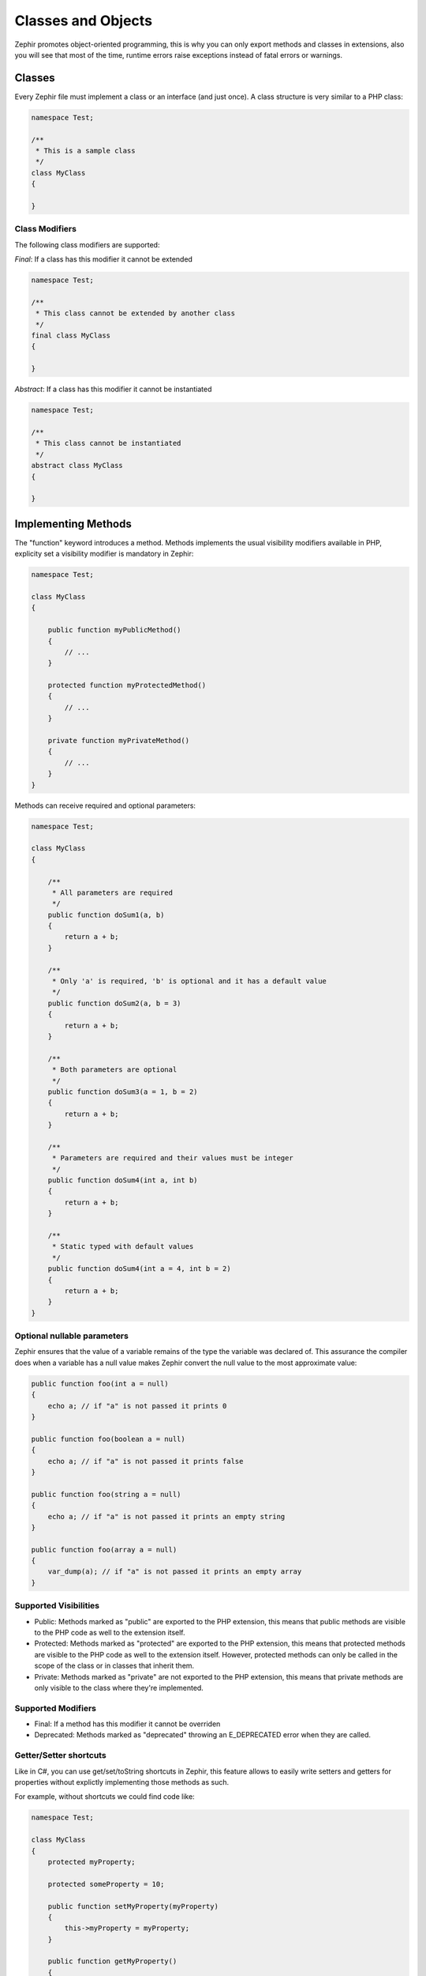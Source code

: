 Classes and Objects
===================
Zephir promotes object-oriented programming, this is why you can only export methods
and classes in extensions, also you will see that most of the time, runtime errors raise
exceptions instead of fatal errors or warnings.

Classes
-------
Every Zephir file must implement a class or an interface (and just once). A class structure
is very similar to a PHP class:

.. code-block:: zephir

    namespace Test;

    /**
     * This is a sample class
     */
    class MyClass
    {

    }

Class Modifiers
^^^^^^^^^^^^^^^
The following class modifiers are supported:

*Final*: If a class has this modifier it cannot be extended

.. code-block:: zephir

    namespace Test;

    /**
     * This class cannot be extended by another class
     */
    final class MyClass
    {

    }

*Abstract*: If a class has this modifier it cannot be instantiated

.. code-block:: zephir

    namespace Test;

    /**
     * This class cannot be instantiated
     */
    abstract class MyClass
    {

    }

Implementing Methods
--------------------
The "function" keyword introduces a method. Methods implements the usual visibility modifiers available
in PHP, explicity set a visibility modifier is mandatory in Zephir:

.. code-block:: zephir

    namespace Test;

    class MyClass
    {

        public function myPublicMethod()
        {
            // ...
        }

        protected function myProtectedMethod()
        {
            // ...
        }

        private function myPrivateMethod()
        {
            // ...
        }
    }

Methods can receive required and optional parameters:

.. code-block:: zephir

    namespace Test;

    class MyClass
    {

        /**
         * All parameters are required
         */
        public function doSum1(a, b)
        {
            return a + b;
        }

        /**
         * Only 'a' is required, 'b' is optional and it has a default value
         */
        public function doSum2(a, b = 3)
        {
            return a + b;
        }

        /**
         * Both parameters are optional
         */
        public function doSum3(a = 1, b = 2)
        {
            return a + b;
        }

        /**
         * Parameters are required and their values must be integer
         */
        public function doSum4(int a, int b)
        {
            return a + b;
        }

        /**
         * Static typed with default values
         */
        public function doSum4(int a = 4, int b = 2)
        {
            return a + b;
        }
    }

Optional nullable parameters
^^^^^^^^^^^^^^^^^^^^^^^^^^^^
Zephir ensures that the value of a variable remains of the type the variable was declared of.
This assurance the compiler does when a variable has a null value makes Zephir convert the null
value to the most approximate value:

.. code-block:: zephir

    public function foo(int a = null)
    {
        echo a; // if "a" is not passed it prints 0
    }

    public function foo(boolean a = null)
    {
        echo a; // if "a" is not passed it prints false
    }

    public function foo(string a = null)
    {
        echo a; // if "a" is not passed it prints an empty string
    }

    public function foo(array a = null)
    {
        var_dump(a); // if "a" is not passed it prints an empty array
    }

Supported Visibilities
^^^^^^^^^^^^^^^^^^^^^^

* Public: Methods marked as "public" are exported to the PHP extension, this means that public methods are visible to the PHP code as well to the extension itself.

* Protected: Methods marked as "protected" are exported to the PHP extension, this means that protected methods are visible to the PHP code as well to the extension itself. However, protected methods can only be called in the scope of the class or in classes that inherit them.

* Private: Methods marked as "private" are not exported to the PHP extension, this means that private methods are only visible to the class where they're implemented.

Supported Modifiers
^^^^^^^^^^^^^^^^^^^

* Final: If a method has this modifier it cannot be overriden

* Deprecated: Methods marked as "deprecated" throwing an E_DEPRECATED error when they are called.

Getter/Setter shortcuts
^^^^^^^^^^^^^^^^^^^^^^^
Like in C#, you can use get/set/toString shortcuts in Zephir, this feature allows to easily write setters and getters for properties without explictly
implementing those methods as such.

For example, without shortcuts we could find code like:

.. code-block:: zephir

    namespace Test;

    class MyClass
    {
        protected myProperty;

        protected someProperty = 10;

        public function setMyProperty(myProperty)
        {
            this->myProperty = myProperty;
        }

        public function getMyProperty()
        {
            return this->myProperty;
        }

        public function setSomeProperty(someProperty)
        {
            this->someProperty = someProperty;
        }

        public function getSomeProperty()
        {
            return this->someProperty;
        }

        public function __toString()
        {
            return this->myProperty;
        }

     }

You can write the same code using shortcuts as follows:

.. code-block:: zephir

    namespace App;

    class MyClass
    {
        protected myProperty {
            set, get, toString
        };

        protected someProperty = 10 {
            set, get
        };

    }

When the code is compiled those methods are exported as real methods but you don’t have to write them one by one.

Return Type Hints
^^^^^^^^^^^^^^^^^
Methods in classes and interfaces can have return type hints, these will provide useful extra information to the compiler
to inform you about errors in your application. Consider the following example:

.. code-block:: zephir

    namespace App;

    class MyClass
    {
        public function getSomeData() -> string
        {
            // this will throw a compiler exception
            // since the returned value (boolean) does not match
            // the expected returned type string
            return false;
        }

        public function getSomeOther() -> <App\MyInterface>
        {
            // this will throw a compiler exception
            // if the returned object does not implement
            // the expected interface App\MyInterface
            return new App\MyObject;
        }

        public function process()
        {
            var myObject;

            // the type-hint will tell the compiler that
            // myObject is an instance of a class
            // that implement App\MyInterface
            let myObject = this->getSomeOther();

            // the compiler will check if App\MyInterface
            // implements a method called "someMethod"
            echo myObject->someMethod();
        }

    }

A method can have more than one return type. When multiple types are defined, the operator | must be used to separate those types.

.. code-block:: zephir

    namespace App;

    class MyClass
    {
        public function getSomeData(a) -> string | bool
        {
            if a == false {
                return false;
            }
            return "error";
        }
    }

Return Type: Void
^^^^^^^^^^^^^^^^^
Methods can also be marked as ‘void’. This means that a method is not allowed to return any data:

.. code-block:: zephir

    public function setConnection(connection) -> void
    {
        let this->_connection = connection;
    }

Why is this useful? Because the compiler can detect if the program is expecting a returning value from these methods and produce a compiler exception:

.. code-block:: zephir

    let myDb = db->setConnection(connection);
    myDb->execute("SELECT * FROM robots"); // this will produce an exception

Strict/Flexible Parameter Data-Types
^^^^^^^^^^^^^^^^^^^^^^^^^^^^^^^^^^^^
In Zephir, you can specify the data type of each parameter of a method. By default, these data-types are flexible,
this means that if a value with wrong (but compatible) data-type is passed, Zephir will try to transparently
convert it to the expected one:

.. code-block:: zephir

    public function filterText(string text, boolean escape=false)
    {
        //...
    }

Above method will work with the following calls:

.. code-block:: php

    <?php

    $o->filterText(1111, 1); // OK
    $o->filterText("some text", null); // OK
    $o->filterText(null, true); // OK
    $o->filterText("some text", true); // OK
    $o->filterText(array(1, 2, 3), true); // FAIL

However, passing a wrong type could be often lead to bugs, a bad use of a specific API would produce unexpected results.
You can disallow the automatic conversion by setting the parameter with a strict data-type:

.. code-block:: zephir

    public function filterText(string! text, boolean escape=false)
    {
        //...
    }

Now, most of the calls with a wrong type will cause an exception due to the invalid data types passed:

.. code-block:: php

    <?php

    $o->filterText(1111, 1); // FAIL
    $o->filterText("some text", null); // OK
    $o->filterText(null, true); // FAIL
    $o->filterText("some text", true); // OK
    $o->filterText(array(1, 2, 3), true); // FAIL

By specifying what parameters are strict and what must be flexible, a developer can set the specific behavior he/she really wants.

Read-Only Parameters
^^^^^^^^^^^^^^^^^^^^
Using the keyword 'const' you can mark parameters as read-only, this helps to respect `const-correctness <http://en.wikipedia.org/wiki/Const-correctness>`_.
Parameters marked with this attribute cannot be modified inside the method:

.. code-block:: zephir

    namespace App;

    class MyClass
    {
        // "a" is read-only
        public function getSomeData(const string a)
        {
            // this will throw a compiler exception
            let a = "hello";
        }
    }

When a parameter is declared as read-only the compiler can make safe assumptions and perform
further optimizations over these variables.

Implementing Properties
-----------------------
Class member variables are called "properties". By default, they act as PHP properties.
Properties are exported to the PHP extension and are visibles from PHP code.
Properties implement the usual visibility modifiers available in PHP, explicity set
a visibility modifier is mandatory in Zephir:

.. code-block:: zephir

    namespace Test;

    class MyClass
    {

        public myProperty1;

        protected myProperty2;

        private myProperty3;

    }

Within class methods non-static properties may be accessed by using -> (Object Operator): this->property
(where property is the name of the property):

.. code-block:: zephir

    namespace Test;

    class MyClass
    {

        protected myProperty;

        public function setMyProperty(var myProperty)
        {
            let this->myProperty = myProperty;
        }

        public function getMyProperty()
        {
            return this->myProperty;
        }
    }

Properties can have literal compatible default values. These values must be able to be evaluated at
compile time and must not depend on run-time information in order to be evaluated:

.. code-block:: zephir

    namespace Test;

    class MyClass
    {

        protected myProperty1 = null;
        protected myProperty2 = false;
        protected myProperty3 = 2.0;
        protected myProperty4 = 5;
        protected myProperty5 = "my value";
    }

Updating Properties
^^^^^^^^^^^^^^^^^^^
Properties can be updated by accesing them using the '->' operator:

.. code-block:: zephir

    let this->myProperty = 100;

Zephir checks that properties do exist when a program is accesing them, if a property is not declared you will get a compiler exception:

.. code-block:: php

    CompilerException: Property '_optionsx' is not defined on class 'App\MyClass' in /Users/scott/utils/app/myclass.zep on line 62

          this->_optionsx = options;
          ------------^

If you want to avoid this compiler validation or just create a property dynamically, you can enclose the property name using string quotes:

.. code-block:: zephir

    let this->{"myProperty"} = 100;

You can also use a simple variable to update a property, the property name will be taken from the variable:

.. code-block:: zephir

    let someProperty = "myProperty";
    let this->{someProperty} = 100;

Reading Properties
^^^^^^^^^^^^^^^^^^
Properties can be read by accesing them using the '->' operator:

.. code-block:: zephir

    echo this->myProperty;

As when updating, properties can be dynamically read this way:

.. code-block:: zephir

    //Avoid compiler check or read a dynamic user defined property
    echo this->{"myProperty"};

    //Read using a variable name
    let someProperty = "myProperty";
    echo this->{someProperty}

Class Constants
---------------
Class may contain class constants that remain the same and unchangeable once the extension is compiled.
Class constants are exported to the PHP extension allowing them to be used from PHP.

.. code-block:: zephir

    namespace Test;

    class MyClass
    {

        const MYCONSTANT1 = false;
        const MYCONSTANT2 = 1.0;
    }

Class constants can be accessed using the class name and the static operator (::):

.. code-block:: zephir

    namespace Test;

    class MyClass
    {

        const MYCONSTANT1 = false;
        const MYCONSTANT2 = 1.0;

        public function someMethod()
        {
            return MyClass::MYCONSTANT1;
        }
    }

Calling Methods
---------------
Methods can be called using the object operator (->) as in PHP:

.. code-block:: zephir

    namespace Test;

    class MyClass
    {

        protected function _someHiddenMethod(a, b)
        {
            return a - b;
        }

        public function someMethod(c, d)
        {
            return this->_someHiddenMethod(c, d);
        }
    }

Static methods must be called using the static operator (::):

.. code-block:: zephir

    namespace Test;

    class MyClass
    {

        protected static function _someHiddenMethod(a, b)
        {
            return a - b;
        }

        public static function someMethod(c, d)
        {
            return self::_someHiddenMethod(c, d);
        }
    }

You can call methods in a dynamic manner as follows:

.. code-block:: zephir

    namespace Test;

    class MyClass
    {
        protected adapter;

        public function setAdapter(var adapter)
        {
            let this->adapter = adapter;
        }

        public function someMethod(var methodName)
        {
            return this->adapter->{methodName}();
        }
    }

Parameters by Name
^^^^^^^^^^^^^^^^^^
Zephir supports call methods parameters by name or keyword arguments.
Named parameters can be useful if you want to pass parameters in an arbitrary order,
document the meaning of parameters or specify parameters in a more elegant way.

Consider the following example, a class called “Image” has a method that receive four parameters:

.. code-block:: zephir

    namespace Test;

    class Image
    {
        public function chop(width=600, height=400, x=0, y=0)
        {
            //...
        }
    }

Using the standard way of calling methods:

.. code-block:: zephir

    i->chop(100); // width=100, height=400, x=0, y=0
    i->chop(100, 50, 10, 20); // width=100, height=50, x=10, y=20

Using named parameters you can:

.. code-block:: zephir

    i->chop(width: 100); // width=100, height=400, x=0, y=0
    i->chop(height: 200); // width=600, height=200, x=0, y=0
    i->chop(height: 200, width: 100); // width=100, height=200, x=0, y=0
    i->chop(x: 20, y: 30); // width=600, height=400, x=20, y=30

When the compiler (at compile time) does not know the correct order of these parameters
they must be resolved at runtime, in this case there could be a minimum additional extra overhead:

.. code-block:: zephir

    let i = new {someClass}();
    i->chop(y:30, x: 20);
